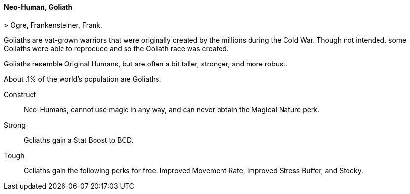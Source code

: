 // MUST HAVE A COMMENT HERE AND A BLANK LINE BELOW

==== Neo-Human, Goliath
((( Ancestry, Goliath )))
((( Goliath )))
> Ogre, Frankensteiner, Frank.

Goliaths are vat-grown warriors that were originally created by the millions
during the Cold War. Though not intended, some Goliaths were able to reproduce
and so the Goliath race was created.

Goliaths resemble Original Humans, but are often a bit taller, stronger, and
more robust. 

About .1% of the world’s population are Goliaths.

Construct::
Neo-Humans, cannot use magic in any way, and can never obtain the Magical Nature perk.

Strong:: 
Goliaths gain a Stat Boost to BOD.

Tough:: 
Goliaths gain the following perks for free: Improved Movement Rate, Improved Stress Buffer, and Stocky.
